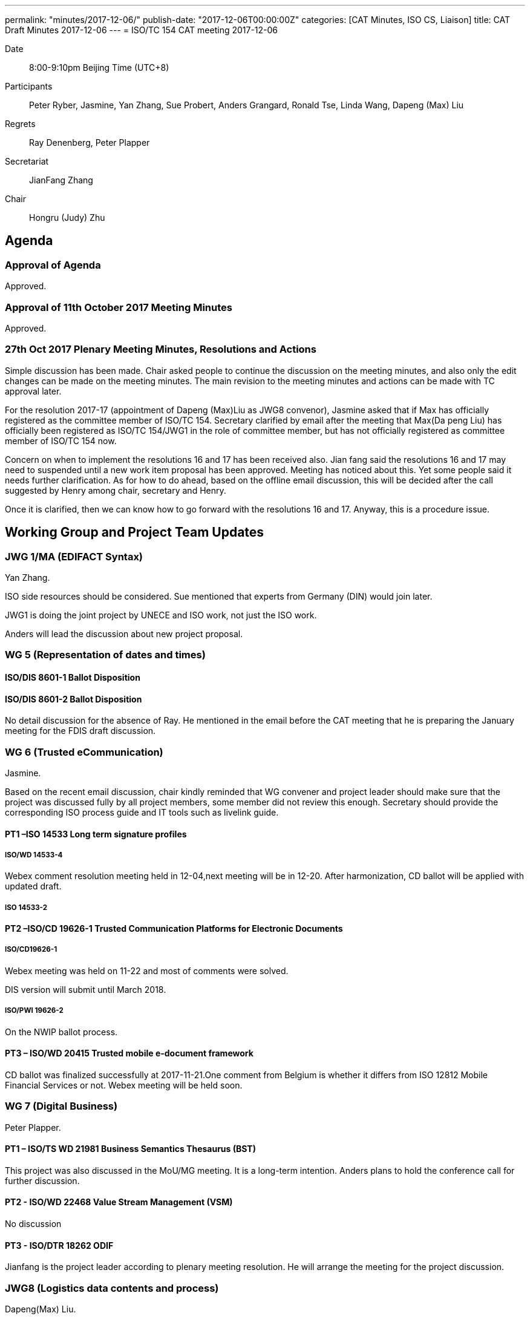 ---
permalink: "minutes/2017-12-06/"
publish-date: "2017-12-06T00:00:00Z"
categories:  [CAT Minutes, ISO CS, Liaison]
title: CAT Draft Minutes 2017-12-06
---
= ISO/TC 154 CAT meeting 2017-12-06

Date::
8:00-9:10pm Beijing Time (UTC+8)

Participants::
Peter Ryber, Jasmine, Yan Zhang, Sue Probert, Anders Grangard, Ronald Tse, Linda Wang,
Dapeng (Max) Liu

Regrets:: Ray Denenberg, Peter Plapper

Secretariat::
JianFang Zhang

Chair::
Hongru (Judy) Zhu


== Agenda

=== Approval of Agenda

Approved.

=== Approval of 11th October 2017 Meeting Minutes

Approved.


=== 27th Oct 2017 Plenary Meeting Minutes, Resolutions and Actions

Simple discussion has been made. Chair asked people to continue the discussion on the meeting minutes, and also only the edit changes can be made on the meeting minutes. The main revision to the meeting minutes and actions can be made with TC approval later.

For the resolution 2017-17 (appointment of Dapeng (Max)Liu as JWG8 convenor), Jasmine asked that if Max has officially registered as the committee member of ISO/TC 154. Secretary clarified by email after the meeting that Max(Da peng Liu) has officially been registered as ISO/TC 154/JWG1 in the role of committee member, but has not officially registered as committee member of ISO/TC 154 now.

Concern on when to implement the resolutions 16 and 17 has been received also. Jian fang said the resolutions 16 and 17 may need to suspended until a new work item proposal has been approved. Meeting has noticed about this. Yet some people said it needs further clarification. As for how to do ahead, based on the offline email discussion, this will be decided after the call suggested by Henry among chair, secretary and Henry.

Once it is clarified, then we can know how to go forward with the resolutions 16 and 17. Anyway, this is a procedure issue.


== Working Group and Project Team Updates

=== JWG 1/MA (EDIFACT Syntax)

Yan Zhang.

ISO side resources should be considered. Sue mentioned that experts from Germany (DIN) would join later.

JWG1 is doing the joint project by UNECE and ISO work, not just the ISO work.

Anders will lead the discussion about new project proposal.


=== WG 5 (Representation of dates and times)


==== ISO/DIS 8601-1 Ballot Disposition


==== ISO/DIS 8601-2 Ballot Disposition

No detail discussion for the absence of Ray. He mentioned in the email before the CAT meeting that he is preparing the January meeting for the FDIS draft discussion.

=== WG 6 (Trusted eCommunication)

Jasmine.

Based on the recent email discussion, chair kindly reminded that WG convener and project leader should make sure that the project was discussed fully by all project members, some member did not review this enough. Secretary should provide the corresponding ISO process guide and IT tools such as livelink guide.

==== PT1 –ISO 14533 Long term signature profiles

===== ISO/WD 14533-4

Webex comment resolution meeting held in 12-04,next meeting will be in 12-20. After harmonization, CD ballot will be applied with updated draft.

===== ISO 14533-2

==== PT2 –ISO/CD 19626-1 Trusted Communication Platforms for Electronic Documents

===== ISO/CD19626-1

Webex meeting was held on 11-22 and most of comments were solved.

DIS version will submit until March 2018.


===== ISO/PWI 19626-2

On the NWIP ballot process.


==== PT3 – ISO/WD 20415 Trusted mobile e-document framework

CD ballot was finalized successfully at 2017-11-21.One comment from Belgium is whether it differs from ISO 12812 Mobile Financial Services or not. Webex meeting will be held soon.


=== WG 7 (Digital Business)

Peter Plapper.

==== PT1 – ISO/TS WD 21981 Business Semantics Thesaurus (BST)

This project was also discussed in the MoU/MG meeting. It is a long-term intention. Anders plans to hold the conference call for further discussion.


==== PT2 - ISO/WD 22468 Value Stream Management (VSM)

No discussion


==== PT3 - ISO/DTR 18262 ODIF

Jianfang is the project leader according to plenary meeting resolution. He will arrange the meeting for the project discussion.


=== JWG8 (Logistics data contents and process)

Dapeng(Max) Liu.

* PWI 1 - Business requirements for end-to-end visibility of logistics flow
* PWI 2- Visibility data interchange between logistics information service
providers
* PWI 3- Visibility logistics data interchange interface

Max reported the progress of 3 PWIs. Further clarification and discussion on the scope, outline and concept of 3 PWIs were clarified in the 12-04 meetings. The group made consensus to preparing baseline documents for 3 PWIs for further discussion, and call for participants and contributions.


=== ISO 7372/UNTDED JMA

Sue led the ToR discussion.

It was mentioned in section 3.5 that, "`The secretariat of the MA is the UNECE Secretariat. Leadership of the MA is composed of two co-chairpersons; one designated by the UNECE Secretariat and one designated by the ISO Central Secretariat. Both designated chairpersons should be validated by the other organization.`"

Chair suggest both designated chairpersons should be validated by ISO Central Secretariat. Sue will arrange the related discussion in UNECE.



== Old Business

=== OAGi (Open Applications Group, Inc.) Fast-Track of "`OAGIS – A Specification for an Enterprise Business Canonical`"

No update, TC will wait for David’s response.

== Open Ballots

No discucssion.

* ISO/CD 20415 ballot starts at 2017-09-12, end at 2017-11-21
* SR ISO 14533-2:2012 start at 2017-07-15, end at 2017-12-04
* ISO/NP 19626-2 ballot starts at 2017-11-10, end at 2018-02-02


== Other Business

=== TC154 new public website

No update.

=== TC154 Business plan

Kick off the review and the new version of business plan. Volunteers includes Anders, Ronald, UNECE and Linda.

The business plan will be discussed next year.

=== IPCSA A-liaison application

Application from IPCSA was already approved.

=== CalConnect A-liaison application

Application from CalConnect was already approved.


== Next Meeting

Next Meeting: 2018-01-17, 8:00-9:00pm (UTC+8)

Anders said it is close to the new year, many people are still in vacation on 3rd, Jan.

Chair gave thanks to all of the attendants for the CAT meeting on 6th Dec. and everyone’s good job!
